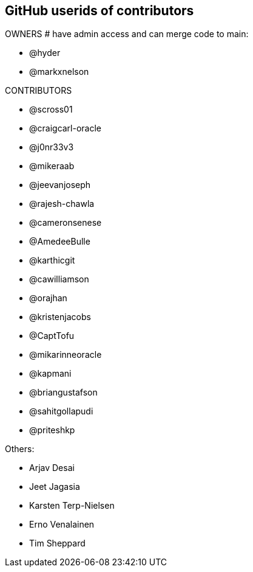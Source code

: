 == GitHub userids of contributors

OWNERS # have admin access and can merge code to main:

- @hyder
- @markxnelson

CONTRIBUTORS

- @scross01
- @craigcarl-oracle
- @j0nr33v3
- @mikeraab
- @jeevanjoseph
- @rajesh-chawla
- @cameronsenese
- @AmedeeBulle
- @karthicgit
- @cawilliamson
- @orajhan
- @kristenjacobs
- @CaptTofu
- @mikarinneoracle
- @kapmani
- @briangustafson
- @sahitgollapudi
- @priteshkp

Others:

- Arjav Desai
- Jeet Jagasia
- Karsten Terp-Nielsen
- Erno Venalainen
- Tim Sheppard
